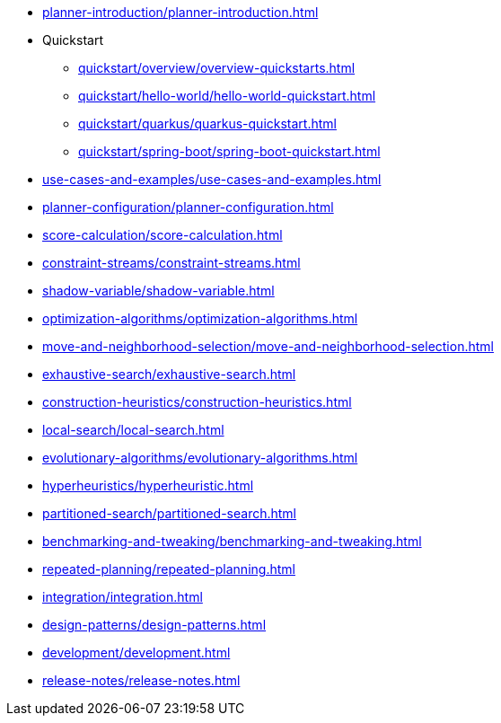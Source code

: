 * xref:planner-introduction/planner-introduction.adoc[leveloffset=+1]
* Quickstart
** xref:quickstart/overview/overview-quickstarts.adoc[leveloffset=+1]
** xref:quickstart/hello-world/hello-world-quickstart.adoc[leveloffset=+1]
** xref:quickstart/quarkus/quarkus-quickstart.adoc[leveloffset=+1]
** xref:quickstart/spring-boot/spring-boot-quickstart.adoc[leveloffset=+1]
* xref:use-cases-and-examples/use-cases-and-examples.adoc[leveloffset=+1]
* xref:planner-configuration/planner-configuration.adoc[leveloffset=+1]
* xref:score-calculation/score-calculation.adoc[leveloffset=+1]
* xref:constraint-streams/constraint-streams.adoc[leveloffset=+1]
* xref:shadow-variable/shadow-variable.adoc[leveloffset=+1]
* xref:optimization-algorithms/optimization-algorithms.adoc[leveloffset=+1]
* xref:move-and-neighborhood-selection/move-and-neighborhood-selection.adoc[leveloffset=+1]
* xref:exhaustive-search/exhaustive-search.adoc[leveloffset=+1]
* xref:construction-heuristics/construction-heuristics.adoc[leveloffset=+1]
* xref:local-search/local-search.adoc[leveloffset=+1]
* xref:evolutionary-algorithms/evolutionary-algorithms.adoc[leveloffset=+1]
* xref:hyperheuristics/hyperheuristic.adoc[leveloffset=+1]
* xref:partitioned-search/partitioned-search.adoc[leveloffset=+1]
* xref:benchmarking-and-tweaking/benchmarking-and-tweaking.adoc[leveloffset=+1]
* xref:repeated-planning/repeated-planning.adoc[leveloffset=+1]
* xref:integration/integration.adoc[leveloffset=+1]
* xref:design-patterns/design-patterns.adoc[leveloffset=+1]
* xref:development/development.adoc[leveloffset=+1]
* xref:release-notes/release-notes.adoc[leveloffset=+1]
